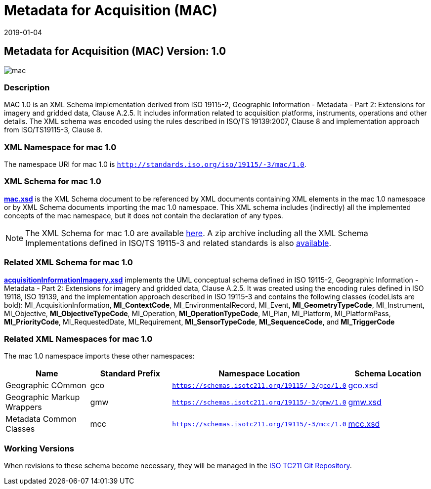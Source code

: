 ﻿= Metadata for Acquisition (MAC)
:edition: 1.0
:revdate: 2019-01-04

== Metadata for Acquisition (MAC) Version: 1.0

image::mac.png[]

=== Description

MAC 1.0 is an XML Schema implementation derived from ISO 19115-2, Geographic
Information - Metadata - Part 2: Extensions for imagery and gridded data, Clause
A.2.5. It includes information related to acquisition platforms, instruments,
operations and other details. The XML schema was encoded using the rules described in
ISO/TS 19139:2007, Clause 8 and implementation approach from ISO/TS19115-3, Clause 8.

=== XML Namespace for mac 1.0

The namespace URI for mac 1.0 is `http://standards.iso.org/iso/19115/-3/mac/1.0`.

=== XML Schema for mac 1.0

*link:mac.xsd[mac.xsd]* is the XML Schema document to be referenced by XML documents
containing XML elements in the mac 1.0 namespace or by XML Schema documents importing
the mac 1.0 namespace. This XML schema includes (indirectly) all the implemented
concepts of the mac namespace, but it does not contain the declaration of any types.

NOTE: The XML Schema for mac 1.0 are available link:mac.zip[here]. A zip archive
including all the XML Schema Implementations defined in ISO/TS 19115-3 and related
standards is also
https://schemas.isotc211.org/19115/19115AllNamespaces.zip[available].

=== Related XML Schema for mac 1.0

*link:acquisitionInformationImagery.xsd[acquisitionInformationImagery.xsd]*
implements the UML conceptual schema defined in ISO 19115-2, Geographic Information -
Metadata - Part 2: Extensions for imagery and gridded data, Clause A.2.5. It was
created using the encoding rules defined in ISO 19118, ISO 19139, and the
implementation approach described in ISO 19115-3 and contains the following classes
(codeLists are bold): MI_AcquisitionInformation, *MI_ContextCode*,
MI_EnvironmentalRecord, MI_Event, *MI_GeometryTypeCode*, MI_Instrument, MI_Objective,
*MI_ObjectiveTypeCode*, MI_Operation, *MI_OperationTypeCode*, MI_Plan, MI_Platform,
MI_PlatformPass, *MI_PriorityCode*, MI_RequestedDate, MI_Requirement,
*MI_SensorTypeCode*, *MI_SequenceCode*, and *MI_TriggerCode*

=== Related XML Namespaces for mac 1.0

The mac 1.0 namespace imports these other namespaces:

[%unnumbered]
[options=header,cols=4]
|===
| Name | Standard Prefix | Namespace Location | Schema Location

| Geographic COmmon | gco |
`https://schemas.isotc211.org/19115/-3/gco/1.0` | https://schemas.isotc211.org/19115/-3/gco/1.0/gco.xsd[gco.xsd]
| Geographic Markup Wrappers | gmw |
`https://schemas.isotc211.org/19115/-3/gmw/1.0` | https://schemas.isotc211.org/19115/-3/gmw/1.0/gmw.xsd[gmw.xsd]
| Metadata Common Classes | mcc |
`https://schemas.isotc211.org/19115/-3/mcc/1.0` | https://schemas.isotc211.org/19115/-3/mcc/1.0/mcc.xsd[mcc.xsd]
|===

=== Working Versions

When revisions to these schema become necessary, they will be managed in the
https://github.com/ISO-TC211/XML[ISO TC211 Git Repository].
